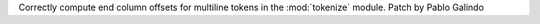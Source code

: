 Correctly compute end column offsets for multiline tokens in the
:mod:`tokenize` module. Patch by Pablo Galindo
